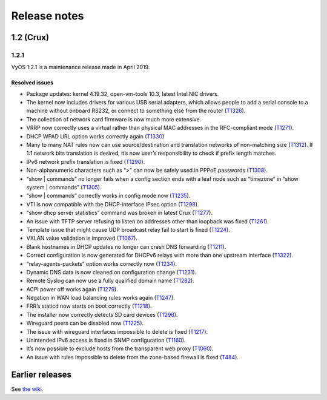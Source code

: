 .. _releasenotes:

Release notes
#############

1.2 (Crux)
==========

1.2.1
-----

VyOS 1.2.1 is a maintenance release made in April 2019.

Resolved issues
^^^^^^^^^^^^^^^

* Package updates: kernel 4.19.32, open-vm-tools 10.3, latest Intel NIC drivers.
* The kernel now includes drivers for various USB serial adapters, which allows people to add a serial console to a machine without onboard RS232, or connect to something else from the router (`T1326 <https://phabricator.vyos.net/T1326>`_).
* The collection of network card firmware is now much more extensive.
* VRRP now correctly uses a virtual rather than physical MAC addresses in the RFC-compliant mode (`T1271 <https://phabricator.vyos.net/T1271>`_).
* DHCP WPAD URL option works correctly again (`T1330 <https://phabricator.vyos.net/T1330>`_)
* Many to many NAT rules now can use source/destination and translation networks of non-matching size (`T1312 <https://phabricator.vyos.net/T1312>`_). If 1:1 network bits translation is desired, it’s now user’s responsibility to check if prefix length matches.
* IPv6 network prefix translation is fixed (`T1290 <https://phabricator.vyos.net/T1290>`_).
* Non-alphanumeric characters such as “>” can now be safely used in PPPoE passwords (`T1308 <https://phabricator.vyos.net/T1308>`_).
* “show | commands” no longer fails when a config section ends with a leaf node such as “timezone” in “show system | commands” (`T1305 <https://phabricator.vyos.net/T1305>`_).
* “show | commands” correctly works in config mode now (`T1235 <https://phabricator.vyos.net/T1235>`_).
* VTI is now compatible with the DHCP-interface IPsec option (`T1298 <https://phabricator.vyos.net/T1298>`_).
* “show dhcp server statistics” command was broken in latest Crux (`T1277 <https://phabricator.vyos.net/T1277>`_).
* An issue with TFTP server refusing to listen on addresses other than loopback was fixed (`T1261 <https://phabricator.vyos.net/T1261>`_).
* Template issue that might cause UDP broadcast relay fail to start is fixed (`T1224 <https://phabricator.vyos.net/T1224>`_).
* VXLAN value validation is improved (`T1067 <https://phabricator.vyos.net/T1067>`_).
* Blank hostnames in DHCP updates no longer can crash DNS forwarding (`T1211 <https://phabricator.vyos.net/T1211>`_).
* Correct configuration is now generated for DHCPv6 relays with more than one upstream interface (`T1322 <https://phabricator.vyos.net/T1322>`_).
* “relay-agents-packets” option works correctly now (`T1234 <https://phabricator.vyos.net/T1234>`_).
* Dynamic DNS data is now cleaned on configuration change (`T1231 <https://phabricator.vyos.net/T1231>`_).
* Remote Syslog can now use a fully qualified domain name (`T1282 <https://phabricator.vyos.net/T1282>`_).
* ACPI power off works again (`T1279 <https://phabricator.vyos.net/T1279>`_).
* Negation in WAN load balancing rules works again (`T1247 <https://phabricator.vyos.net/T1247>`_).
* FRR’s staticd now starts on boot correctly (`T1218 <https://phabricator.vyos.net/T1218>`_).
* The installer now correctly detects SD card devices (`T1296 <https://phabricator.vyos.net/T1296>`_).
* Wireguard peers can be disabled now (`T1225 <https://phabricator.vyos.net/T1225>`_).
* The issue with wireguard interfaces impossible to delete is fixed (`T1217 <https://phabricator.vyos.net/T1217>`_).
* Unintended IPv6 access is fixed in SNMP configuration (`T1160 <https://phabricator.vyos.net/T1160>`_).
* It’s now possible to exclude hosts from the transparent web proxy (`T1060 <https://phabricator.vyos.net/T1060>`_).
* An issue with rules impossible to delete from the zone-based firewall is fixed (`T484 <https://phabricator.vyos.net/T484>`_).

Earlier releases
================

See `the wiki <https://wiki.vyos.net/wiki/1.2.0/release_notes>`_.
